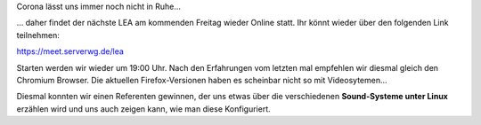 .. title: LEA am 24.04.20 wieder online
.. slug: lea-am-240420-wieder-online
.. date: 2020-04-21 18:33:31 UTC+02:00
.. tags: lea
.. category: events
.. link: 
.. description: Link für unseren nächsten Online-LEA
.. type: text

Corona lässt uns immer noch nicht in Ruhe...

... daher findet der nächste LEA am kommenden Freitag wieder Online statt.
Ihr könnt wieder über den folgenden Link teilnehmen:

https://meet.serverwg.de/lea

Starten werden wir wieder um 19:00 Uhr. Nach den Erfahrungen vom letzten
mal empfehlen wir diesmal gleich den Chromium Browser. Die aktuellen
Firefox-Versionen haben es scheinbar nicht so mit Videosytemen...

Diesmal konnten wir einen Referenten gewinnen, der uns etwas über die
verschiedenen **Sound-Systeme unter Linux** erzählen wird und uns auch
zeigen kann, wie man diese Konfiguriert.

